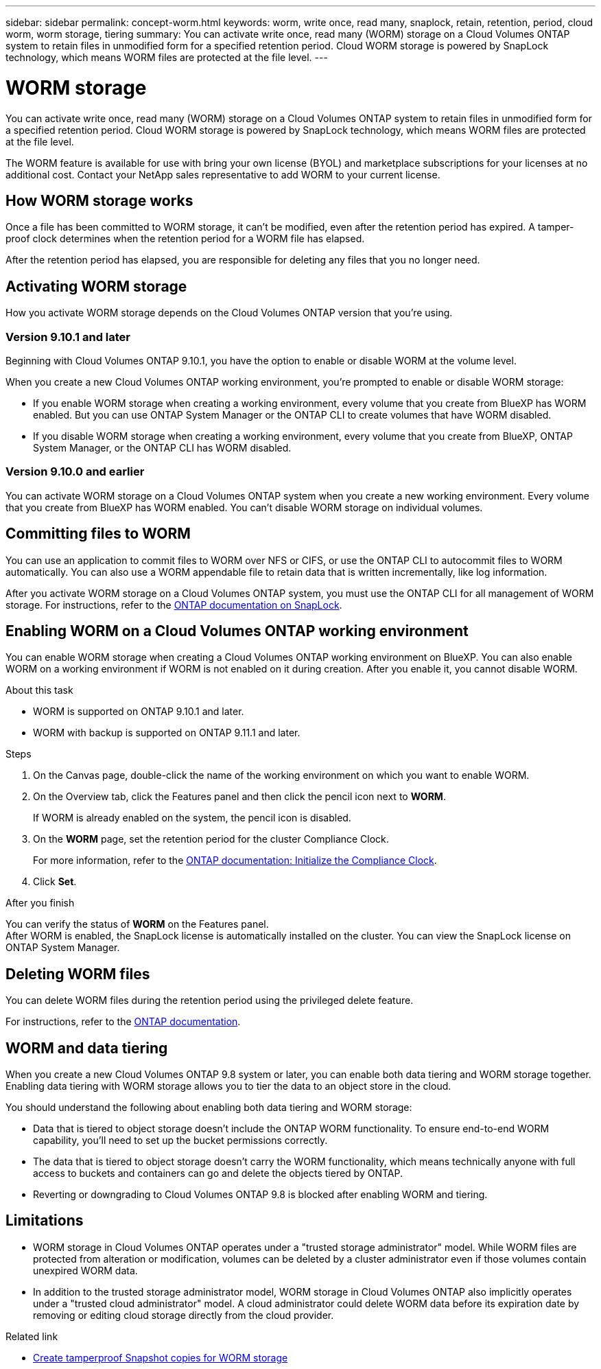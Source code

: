 ---
sidebar: sidebar
permalink: concept-worm.html
keywords: worm, write once, read many, snaplock, retain, retention, period, cloud worm, worm storage, tiering
summary: You can activate write once, read many (WORM) storage on a Cloud Volumes ONTAP system to retain files in unmodified form for a specified retention period. Cloud WORM storage is powered by SnapLock technology, which means WORM files are protected at the file level.
---

= WORM storage
:hardbreaks:
:nofooter:
:icons: font
:linkattrs:
:imagesdir: ./media/

[.lead]
You can activate write once, read many (WORM) storage on a Cloud Volumes ONTAP system to retain files in unmodified form for a specified retention period. Cloud WORM storage is powered by SnapLock technology, which means WORM files are protected at the file level.

The WORM feature is available for use with bring your own license (BYOL) and marketplace subscriptions for your licenses at no additional cost. Contact your NetApp sales representative to add WORM to your current license.

== How WORM storage works

Once a file has been committed to WORM storage, it can't be modified, even after the retention period has expired. A tamper-proof clock determines when the retention period for a WORM file has elapsed.

After the retention period has elapsed, you are responsible for deleting any files that you no longer need.

== Activating WORM storage

How you activate WORM storage depends on the Cloud Volumes ONTAP version that you're using.

=== Version 9.10.1 and later

Beginning with Cloud Volumes ONTAP 9.10.1, you have the option to enable or disable WORM at the volume level.

When you create a new Cloud Volumes ONTAP working environment, you're prompted to enable or disable WORM storage:

* If you enable WORM storage when creating a working environment, every volume that you create from BlueXP has WORM enabled. But you can use ONTAP System Manager or the ONTAP CLI to create volumes that have WORM disabled.

* If you disable WORM storage when creating a working environment, every volume that you create from BlueXP, ONTAP System Manager, or the ONTAP CLI has WORM disabled. 

=== Version 9.10.0 and earlier

You can activate WORM storage on a Cloud Volumes ONTAP system when you create a new working environment. Every volume that you create from BlueXP has WORM enabled. You can't disable WORM storage on individual volumes.

== Committing files to WORM

You can use an application to commit files to WORM over NFS or CIFS, or use the ONTAP CLI to autocommit files to WORM automatically. You can also use a WORM appendable file to retain data that is written incrementally, like log information.

After you activate WORM storage on a Cloud Volumes ONTAP system, you must use the ONTAP CLI for all management of WORM storage. For instructions, refer to the http://docs.netapp.com/ontap-9/topic/com.netapp.doc.pow-arch-con/home.html[ONTAP documentation on SnapLock^].

== Enabling WORM on a Cloud Volumes ONTAP working environment

You can enable WORM storage when creating a Cloud Volumes ONTAP working environment on BlueXP. You can also enable WORM on a working environment if WORM is not enabled on it during creation. After you enable it, you cannot disable WORM.

.About this task

* WORM is supported on ONTAP 9.10.1 and later.
* WORM with backup is supported on ONTAP 9.11.1 and later.

.Steps
. On the Canvas page, double-click the name of the working environment on which you want to enable WORM.
. On the Overview tab, click the Features panel and then click the pencil icon next to *WORM*.
+
If WORM is already enabled on the system, the pencil icon is disabled.
. On the *WORM* page, set the retention period for the cluster Compliance Clock.
+
For more information, refer to the https://docs.netapp.com/us-en/ontap/snaplock/initialize-complianceclock-task.html[ONTAP documentation: Initialize the Compliance Clock^].
. Click *Set*.

.After you finish
You can verify the status of *WORM* on the Features panel. 
After WORM is enabled, the SnapLock license is automatically installed on the cluster. You can view the SnapLock license on ONTAP System Manager.

== Deleting WORM files

You can delete WORM files during the retention period using the privileged delete feature.

For instructions, refer to the https://docs.netapp.com/us-en/ontap/snaplock/delete-worm-files-concept.html[ONTAP documentation^].

== WORM and data tiering

When you create a new Cloud Volumes ONTAP 9.8 system or later, you can enable both data tiering and WORM storage together. Enabling data tiering with WORM storage allows you to tier the data to an object store in the cloud.

You should understand the following about enabling both data tiering and WORM storage: 

* Data that is tiered to object storage doesn't include the ONTAP WORM functionality. To ensure end-to-end WORM capability, you'll need to set up the bucket permissions correctly.
* The data that is tiered to object storage doesn't carry the WORM functionality, which means technically anyone with full access to buckets and containers can go and delete the objects tiered by ONTAP.
* Reverting or downgrading to Cloud Volumes ONTAP 9.8 is blocked after enabling WORM and tiering. 

== Limitations

* WORM storage in Cloud Volumes ONTAP operates under a "trusted storage administrator" model. While WORM files are protected from alteration or modification, volumes can be deleted by a cluster administrator even if those volumes contain unexpired WORM data.

* In addition to the trusted storage administrator model, WORM storage in Cloud Volumes ONTAP also implicitly operates under a "trusted cloud administrator" model. A cloud administrator could delete WORM data before its expiration date by removing or editing cloud storage directly from the cloud provider.

.Related link

* link:reference-worm-snaplock.html[Create tamperproof Snapshot copies for WORM storage]
